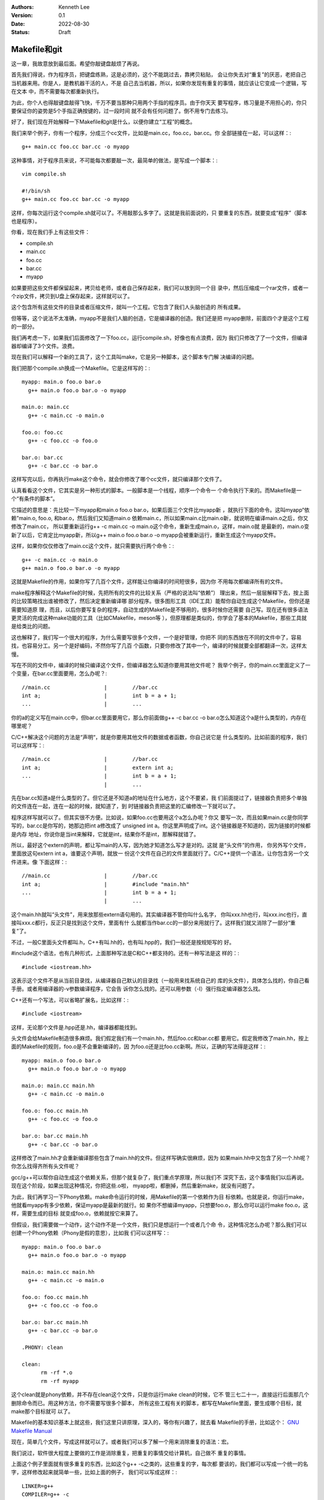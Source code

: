 .. Kenneth Lee 版权所有 2022

:Authors: Kenneth Lee
:Version: 0.1
:Date: 2022-08-30
:Status: Draft

Makefile和git
**************

这一章，我故意放到最后面。希望你敲键盘敲烦了再说。

首先我们得说，作为程序员，把键盘练熟，这是必须的，这个不能跳过去，靠拷贝粘贴，
会让你失去对“重复”的厌恶，老把自己当机器来用。你是人，是教机器干活的人，不是
自己去当机器，所以，如果你发现有重复的事情，就应该让它变成一个逻辑，写在文本
中，而不需要每次都重新执行。

为此，你个人也得敲键盘敲得飞快，千万不要当那种只用两个手指的程序员。由于你天天
要写程序，练习量是不用担心的，你只要保证你的姿势是5个手指正确按键的，过一段时间
就不会有任何问题了。倒不用专门去练习。

好了，我们现在开始解释一下Makefile和git是什么，以便你建立“工程”的概念。

我们来举个例子，你有一个程序，分成三个cc文件，比如是main.cc，foo.cc，bar.cc。你
全部链接在一起，可以这样：::

  g++ main.cc foo.cc bar.cc -o myapp

这种事情，对于程序员来说，不可能每次都要敲一次，最简单的做法，是写成一个脚本：::

  vim compile.sh

  #!/bin/sh
  g++ main.cc foo.cc bar.cc -o myapp

这样，你每次运行这个compile.sh就可以了。不用敲那么多字了。这就是我前面说的，只
要重复的东西，就要变成“程序”（脚本也是程序）。

你看，现在我们手上有这些文件：

* compile.sh
* main.cc
* foo.cc
* bar.cc
* myapp

如果要把这些文件都保留起来，拷贝给老师，或者自己保存起来，我们可以放到同一个目
录中，然后压缩成一个rar文件，或者一个zip文件，拷贝到U盘上保存起来，这样就可以了。

这个包含所有这些文件的目录或者压缩文件，就叫一个工程。它包含了我们人头脑创造的
所有成果。

但等等，这个说法不太准确，myapp不是我们人脑的创造，它是编译器的创造。我们还是把
myapp删除，前面四个才是这个工程的一部分。

我们再考虑一下，如果我们后面修改了一下foo.cc，运行compile.sh，好像也有点浪费，因为
我们只修改了了一个文件，但编译器却编译了3个文件。浪费。

现在我们可以解释一个新的工具了，这个工具叫make，它是另一种脚本，这个脚本专门解
决编译的问题。

我们把那个compile.sh换成一个Makefile。它是这样写的：::

  myapp: main.o foo.o bar.o
    g++ main.o foo.o bar.o -o myapp

  main.o: main.cc
    g++ -c main.cc -o main.o

  foo.o: foo.cc
    g++ -c foo.cc -o foo.o

  bar.o: bar.cc
    g++ -c bar.cc -o bar.o

这样写完以后，你再执行make这个命令，就会你修改了哪个cc文件，就只编译那个文件了。

认真看看这个文件，它其实是另一种形式的脚本。一般脚本是一个线程，顺序一个命令一
个命令执行下来的。而Makefile是一个“有条件的脚本”。

它描述的意思是：先比较一下myapp和main.o foo.o bar.o，如果后面三个文件比myapp新
，就执行下面的命令。这叫myapp“依赖”main.o, foo.o, 和bar.o，然后我们又知道main.o
依赖main.c，所以如果main.c比main.o新，就说明在编译main.o之后，你又修改了main.cc，
所以要重新运行g++ -c main.cc -o main.o这个命令，重新生成main.o，这样，main.o就
是最新的，main.o变新了以后，它肯定比myapp新，所以g++ main.o foo.o bar.o -o
myapp会被重新运行，重新生成这个myapp文件。

这样，如果你仅仅修改了main.cc这个文件，就只需要执行两个命令：::

  g++ -c main.cc -o main.o
  g++ main.o foo.o bar.o -o myapp

这就是Makefile的作用，如果你写了几百个文件，这样能让你编译的时间短很多，因为你
不用每次都编译所有的文件。

make程序解释这个Makefile的时候，先把所有的文件的比较关系（严格的说法叫“依赖”）
理出来，然后一层层解释下去，按上面的比较策略找出谁被修改了，然后决定重新编译哪
部分程序。很多图形工具（IDE工具）能帮你自动生成这个Makefile，但你还是需要知道原
理，而且，以后你要写复杂的程序，自动生成的Makefile是不够用的，很多时候你还需要
自己写。现在还有很多语法更灵活的完成这种make功能的工具（比如CMakefile，meson等
），但原理都是类似的，你学会了基本的Makefile，那些工具就是给类比的问题。

这也解释了，我们写一个很大的程序，为什么需要写很多个文件，一个是好管理，你把不
同的东西放在不同的文件中了，容易找，也容易分工。另一个是好编码，不然你写了几百
个函数，只要你修改了其中一个，编译的时候就要全部都翻译一次，这样太慢。

写在不同的文件中，编译的时候只编译这个文件，但编译器怎么知道你要用其他文件呢？
我举个例子，你的main.cc里面定义了一个变量，在bar.cc里面要用，怎么办呢？::

  //main.cc                 |        //bar.cc
  int a;                    |        int b = a + 1;
  ...                       |        ...

你的a的定义写在main.cc中，但bar.cc里面要用它，那么你前面做g++ -c bar.cc -o
bar.o怎么知道这个a是什么类型的，内存在哪里呢？

C/C++解决这个问题的方法是“声明“，就是你要用其他文件的数据或者函数，你自己说它是
什么类型的。比如前面的程序，我们可以这样写：::

  //main.cc                 |        //bar.cc
  int a;                    |        extern int a;
  ...                       |        int b = a + 1;
                            |        ...

先在bar.cc知道a是什么类型的了。但它还是不知道a的地址在什么地方，这个不要紧，我
们前面提过了，链接器负责把多个单独的文件连在一起，连在一起的时候，就知道了，到
时链接器负责把这里的汇编修改一下就可以了。

程序这样写就可以了。但其实很不方便。比如说，如果foo.cc也要用这个a怎么办呢？你又
要写一次，而且如果main.cc是你同学写的，bar.cc是你写的，她那边把int a修改成了
unsigned int a。你这里声明成了int。这个链接器是不知道的，因为链接的时候都是内存
地址，你说你是当int来解释，它就是int，结果你不是int，那解释就错了。

所以，最好这个extern的声明，都让写main的人写，因为她才知道怎么写才是对的。这就
是“头文件”的作用， 你另外写个文件，里面放这句extern int a，谁要这个声明，就放一
份这个文件在自己的文件里面就行了。C/C++提供一个语法，让你包含另一个文件进来。像
下面这样：::

  //main.cc                 |        //bar.cc
  int a;                    |        #include "main.hh"
  ...                       |        int b = a + 1;
                            |        ...

这个main.hh就叫“头文件”，用来放那些extern语句用的。其实编译器不管你叫什么名字，
你叫xxx.hh也行，叫xxx.inc也行，直接叫xxx.c都行，反正只是找到这个文件，里面有什
么就都当作bar.cc的一部分来用就行了。这样我们就又消除了一部分“重复”了。

不过，一般C里面头文件都叫.h，C++有叫.hh的，也有叫.hpp的，我们一般还是按规矩写的
好。

#include这个语法，也有几种形式，上面那种写法是C和C++都支持的。还有一种写法是这
样的：::

  #include <iostream.hh>

这表示这个文件不是从当前目录找，从编译器自己默认的目录找（一般用来找系统自己的
库的头文件），具体怎么找的，你自己看手册。或者用编译器的-v参数编译程序，它会告
诉你怎么找的。还可以用参数（-I）强行指定编译器怎么找。

C++还有一个写法，可以省略扩展名，比如这样：::

  #include <iostream>

这样，无论那个文件是.hpp还是.hh，编译器都能找到。

头文件会给Makefile制造很多麻烦。我们假定我们有一个main.hh，然后foo.cc和bar.cc都
要用它。假定我修改了main.hh，按上面的Makefile的规则，foo.o是不会重新编译的，因
为foo.o还是比foo.cc新啊。所以，正确的写法得是这样：::

  myapp: main.o foo.o bar.o
    g++ main.o foo.o bar.o -o myapp

  main.o: main.cc main.hh
    g++ -c main.cc -o main.o

  foo.o: foo.cc main.hh
    g++ -c foo.cc -o foo.o

  bar.o: bar.cc main.hh
    g++ -c bar.cc -o bar.o

这样修改了main.hh才会重新编译那些包含了main.hh的文件。但这样写确实很麻烦，因为
如果main.hh中又包含了另一个.hh呢？你怎么找得齐所有头文件呢？

gcc/g++可以帮你自动生成这个依赖关系，但那个就复杂了，我们重点学原理，所以我们不
深究下去，这个事情我们以后再说。现在这个阶段，如果出现这种情况，你把这些.o啦，
myapp啦，都删掉，然后重新make，就没有问题了。

为此，我们再学习一下Phony依赖。make命令运行的时候，用Makefile的第一个依赖作为目
标依赖。也就是说，你运行make，他就看myapp有多少依赖，保证myapp是最新的就行。如
果你不想编译myapp，只想要foo.o，那么你可以运行make foo.o，这样，需要生成的目标
就变成foo.o，依赖就按它来算了。

但假设，我们需要做一个动作，这个动作不是一个文件，我们只是想运行一个或者几个命
令，这种情况怎么办呢？那么我们可以创建一个Phony依赖（Phony是假的意思），比如我
们可以这样写：::

  myapp: main.o foo.o bar.o
    g++ main.o foo.o bar.o -o myapp

  main.o: main.cc main.hh
    g++ -c main.cc -o main.o

  foo.o: foo.cc main.hh
    g++ -c foo.cc -o foo.o

  bar.o: bar.cc main.hh
    g++ -c bar.cc -o bar.o

  .PHONY: clean

  clean:
        rm -rf *.o
        rm -rf myapp

这个clean就是phony依赖，并不存在clean这个文件，只是你运行make clean的时候，它不
管三七二十一，直接运行后面那几个删除命令而已。用这种方法，你不需要写很多个脚本，
所有这些工程有关的脚本，都写在Makefile里面，要生成哪个目标，就make那个目标就可
以了。

Makefile的基本知识基本上就这些，我们这里只讲原理，深入的，等你有兴趣了，就去看
Makefile的手册，比如这个：
`GNU Makefile Manual <https://www.gnu.org/software/make/manual/html_node/index.html>`_

现在，简单几个文件，写成这样就可以了。或者我们可以多了解一个用来消除重复的语法：宏。

我们说过，软件很大程度上要做的工作是消除重复，把重复的事情交给计算机，自己做不
重复的事情。

上面这个例子里面就有很多重复的东西，比如这个g++ -c之类的，这些重复的字，每次都
要该的，我们都可以写成一个统一的名字，这样修改起来就简单一些，比如上面的例子，
我们可以写成这样：::

  LINKER=g++
  COMPILER=g++ -c
  ALL_O_FILES=main.o foo.o bar.o
  APP=myapp

  $(APP): $(ALL_O_FILES)
    $(LINKER) $(ALL_O_FILES) -o $(APP)

  main.o: main.cc main.hh
    $(COMPILER) main.cc -o main.o

  foo.o: foo.cc main.hh
    $(COMPILER) foo.cc -o foo.o

  bar.o: bar.cc main.hh
    $(COMPILER) -c bar.cc -o bar.o

  .PHONY: clean

  clean:
        rm -rf $(ALL_O_FILES)
        rm -rf $(APP)

这个Makefile就容易修改多了，如果你要把你的程序从myapp修改成selina_s_best_work，
你修改一下APP的定义就可以了。这种用一个名字替换另一个名字的方法就叫“宏”，经过
这段时间的学习，你应该也注意到了，C/C++也支持“宏”。这种替换，主要有两个作用：

1. 像前面说的，消除重复
2. 它相当于做了一个注释，比如g++ -c你不容易记住这个参数是什么意思吧（特别是以后
   有很多参数的时候）？但如果它被定义成了COMPILER这个名字，你就很容易知道它什么
   意思了。

实际上，Makefile有很多默认的宏，比如，每个依赖的目标和依赖对象都可以用宏表示，
比如对于main.o: main.cc main.hh这个依赖：

1. $@表示目标，@就是一个目标的形状，表示这里的main.o
2. $<表示第一个输入，<是一个输入的形状，表示这里的main.cc
3. $^表示全部输入，^是一个全部的形状，表示这里的main.cc main.hh

这样，前面的Makefile就可以写得更简单，比如这样：::

  LINKER=g++
  COMPILER=g++ -c
  ALL_O_FILES=main.o foo.o bar.o
  APP=myapp

  $(APP): $(ALL_O_FILES)
    $(LINKER) $(ALL_O_FILES) -o $(APP)

  main.o: main.cc main.hh
    $(COMPILER) $< -o $@

  foo.o: foo.cc main.hh
    $(COMPILER) $< -o $@

  bar.o: bar.cc main.hh
    $(COMPILER) $< -o $@

  .PHONY: clean

  clean:
        rm -rf $(ALL_O_FILES)
        rm -rf $(APP)

这个其实还是有重复，make有其他语法让你消除它们的，我这里只是说原理，就到此为止
吧。编程基本上我们都是先学基本原来，然后看实际的代码，看到一个新的语法糖，就去
了解它背后的原理，慢慢慢慢经验多了，我们就“学会”这门语言了。这和我们学英语，学
法语的原理是一样的。

最后我们学习关于“工程”的最后一个辅助工具，git。

git是一种管理一组文件的修改的工具。前面我们已经有了一组文件：

1. main.cc
2. main.hh
3. foo.cc
4. bar.cc
5. Makefile
6. 其他脚本

反正你写的任何创造，它们都是文本文件，里面都包含了你的创造，你的智慧。你会担心
丢了，会担心改错了。

所以你要备份，比如你花了一天，写了一个计算3次多项式的函数，里面还有几个子函数，
写在几个文件中。第二天，你打算把它修改一下，变成支持n次多项式的函数，你想好一个
算法，然后你就开始改改这个文件，改改那个文件，改了一整天，发现改错了，但当初那
个计算3次多项式的程序也不能用了。现在你手上什么都没有，这是不是很痛苦的一件事？

程序员没日没夜工作，就是为了得到一堆文本文件，这些文本文件不但需要写，还需要经
过很长时间的“调试”，这里改几句，那里改几句，得到一个没有错误的组合。一旦改错了，
就什么都归零了。这完全无法接受。

所以，过去很多程序员在修改一个调试好，可以正常工作的程序前，都会全部文件都拷贝
到另一个地方，如果今天修改错了，那至少还可以把今天的工作放弃掉，留着昨天的结果。

这种一个能工作的代码文件的组合，称为一个“版本”，把它拷贝一份，就叫拷贝一个“版本”
出来。但这种原始的方法很低效，因为你每天写程序，写上一个月，你的磁盘上就有30个
版本了，到时你都不记得哪个版本能用，每个版本都是干什么的。

这样，你又需要写一个文本文件，用来说明，你这是什么版本，版本的用途。为此，就有
人写了专门的工作来管理这些版本。这种工具就叫“版本管理工具”。

git就是其中一个最出色的版本管理工具，它是Linus专门给Linux Kernel写的版本管理工
具，但现在它几乎成了所有开源的，不开源的软件的首选版本管理工具了。甚至你可以认
为它直接改变了人们管理版本的方式，成为软件开发管理版本的一种“事实上的标准”。

git的用法很简单，比如你有一个目录，你需要用git来管理这个目录里面的文件的版本，
你只需要到这个目录里面运行：::

  git init

它就会在里面创建一些文件用来放你目录中的文件的版本的信息。这些文件也不会影响你，
因为它们全部都在.git目录下面，如果你不需要git帮你管理了，你删掉这个目录，所有这
些信息就都没有了。

之后如果你增加了，修改了文件，你只需要这样：::

  git add xxxx.cc xxxx.hh
  git commit

这样就可以了，其中add表示告诉git，你增加或者修改了xxxx.cc，xxxx.hh，commit表示
告诉git现在增加的这些，就是我新的版本了，你给我创建一个新的版本。

git会让你输入这个版本的说明，这样以后你就可以查你每个修改具体修改了什么，以及具
体是怎么修改过来的。

比如，下面是我在Linux Kernel下运行：::

  git log

的结果：::

  commit 39c3c396f8131f3db454c80e0fcfcdc54ed9ec01 (HEAD -> mainline_master, mainline/master)
  Merge: 5de64d44968e 1f7ea54727ca
  Author: Linus Torvalds <torvalds@linux-foundation.org>
  Date:   Tue Jul 26 19:38:46 2022 -0700
  
      Merge tag 'mm-hotfixes-stable-2022-07-26' of git://git.kernel.org/pub/scm/linux/kernel/git/akpm/mm
  
      Pull misc fixes from Andrew Morton:
       "Thirteen hotfixes.
  
        Eight are cc:stable and the remainder are for post-5.18 issues or are
        too minor to warrant backporting"
        ...
  
  commit 1f7ea54727caaa6701a15af0cbeddfdb015b2869
  Author: Gao Xiang <xiang@kernel.org>
  Date:   Tue Jul 19 23:42:46 2022 +0800
  
      mailmap: update Gao Xiang's email addresses
  
      I've been in Alibaba Cloud for more than one year, mainly to address
      cloud-native challenges (such as high-performance container images) for
      open source communities.

  ...

这里的每个commit，就是一个版本（git里面叫revision），用一个随机生成的代码表示，
里面说了谁是修改的人，什么时候修改了，为什么要修改。

这样我们就可以记住所有的修改，也可以用那个commit的代码查这个commit具体修改了什
么，比如我们有一个commit叫commit cdb281e63874086a650552d36c504ea717a0e0cb，我们
可以用show命令：::

  git show cdb281e6387408

（注：commit代码不需要写全的，只要能写到和其他commit代码不一样就行）
去显示它的内容：::

  commit cdb281e63874086a650552d36c504ea717a0e0cb
  Author: Qi Zheng <zhengqi.arch@bytedance.com>
  Date:   Tue Jul 26 14:24:36 2022 +0800
  
      mm: fix NULL pointer dereference in wp_page_reuse()
  
      The vmf->page can be NULL when the wp_page_reuse() is invoked by
      wp_pfn_shared(), it will cause the following panic:
  
      ...
  
      Fixes: 6c287605fd56 ("mm: remember exclusively mapped anonymous pages with PG_anon_exclusive")
      Signed-off-by: Qi Zheng <zhengqi.arch@bytedance.com>
      Reviewed-by: David Hildenbrand <david@redhat.com>
      Signed-off-by: Linus Torvalds <torvalds@linux-foundation.org>
  
  diff --git a/mm/memory.c b/mm/memory.c
  index 4cf7d4b6c950..9174918ce3f7 100644
  --- a/mm/memory.c
  +++ b/mm/memory.c
  @@ -3043,7 +3043,7 @@ static inline void wp_page_reuse(struct vm_fault *vmf)
          pte_t entry;
  
          VM_BUG_ON(!(vmf->flags & FAULT_FLAG_WRITE));
  -       VM_BUG_ON(PageAnon(page) && !PageAnonExclusive(page));
  +       VM_BUG_ON(page && PageAnon(page) && !PageAnonExclusive(page));
  
          /*
           * Clear the pages cpupid information as the existing
  (

这个commit你看见了，它说明了作者，日期这些基本信息，还有作者给你说明的为什么要
进行的修改，你还可以看到它具体修改了哪个（些）文件（这里的mm/memory.c），还有就
是具体修改了哪一行（这里的-号表示删掉的，+号表示增加的），这样你就很容易知道当
时那个修改具体是用来解决什么问题的了。

这种方法特别适合用来多人协助，比如你和其他3个同学一起合作写程序，你负责几个函数，
她们负责另外几个函数。你们可以创建一个一起用的工程，把这个工程放到一台服务器上，
大家修改完了，就写到那个服务器上，这样你们互相修改，就有各自的commit，如果有一
个人修改错了，大家可以把她的commit删除，这样也不影响其他人的工作。这样合作起来
就会很方便。

git把另一个git目录叫remote，比如你原来的git目录叫myapp，你同学的目录叫herapp，
你可以用remote命令把她的目录的位置告诉你的目录，比如这样：::

  git remote add hereapp_s_remote /path/to/herapp  #让你的目录认识她的目录
  git pull                        #把她的修改拉进来
  git push                        #把你的修改推给她

当然，她的目录一般不在你的机器上，这是你就可以用一个公共的服务器来完成这样的工
作。所以，要学习这种合作开发，你可以先从gitee.com申请一个免费的帐号，然后创建一
个工程，创建了以后，网站会告诉你用什么add命令去让你认识它，比如我这里这个文档，
就用了gitee的目录，我要认识它，我的写法是这样的：::

  git remote add origin git@github.com:Kenneth-Lee/MySummary.git   # 把gitee的工程叫做origin，这是个默认的名字
  git push                                                         # 把我的目录push给gitee
  git pull                                                         # 把gitee的内容拉到我的目录来

这样，你们所有同学都对着这个服务器进行推拉，内容就可以互相拷贝了。而且，这样也
自动完成了备份，不会你机器坏了，代码就丢了。当然，放在网上的信息是不安全的，你
学习的代码这样放可以，不要把密码，个人隐私这些东西放上去。

好了，我的整个教程就写到这个程度了。剩下的东西就等你自己看教程和提问题了。很多
学校上机学习可能用IDE（图形界面），但其实背后都是对上面这些工具的调用，你搞懂这
些工具，学习那些东西就是个眼见功夫，那些就自我发挥就可以了。

附录1：一个在gitee上合作开发的例子
==================================

我假定你已经在gitee上申请了一个帐号，我假定叫aaa吧，我的帐号是Kenneth-Lee-2012。
现在假定我们合作开发，我在我的机器上创建一个目录，叫cpp_study，我先用这些命令创
建我自己的git仓库：::

  mkdir cpp_study
  cd cpp_struct
  vim README   # 写一个项目说明，一般都有这个习惯，反正你需要在里面放什么文件就一个个创建吧
  ...
  git init     # 创建一个git仓库
  git add .    # 把当前目录下所有文件都纳入管理
  git commit -s -m "init" # 提交修改
  git status   # 这可以看到你的库的状态

好了，现在我的机器上有了一个仓库，我希望共享给你。所以我打算在gitee上创建一个和
你共享的仓库。

我打开gitee.com网站，在右上角找到一个加号，选择“新建仓库”就可以创建一个新的仓库
了。创建以后，它会出来一组帮助，告诉你怎么把代码推上去的。（你可以自己试着创建
几个，创建完不需要就删除就可以了）

我这里直接把过程放在这里。继续在你的Windows Ubuntu Shell里面运行这些命令：::

  git config --global user.name "Kenneth-Lee-2012" # 这是用户名，随便起名字，能分出你自己就行
  git config --global user.email "kenneth-lee-2012@foxmail.com" #这是email地址，也是随便的，但最好有一个真的

  # 前面两个命令其实是配置git的参数，就是修改你Home目录的.gitconfig文件，如果你配置过了，以后都不需要了。
  # 这两个配置的作用是你修改了代码，告诉别人这是谁修改的而已

  git remote add origin git@gitee.com:Kenneth-Lee-2012/cpp_study.git
  # 上面这个命令把gitee的目录作为我机器上一个远程仓库，叫origin（这是git的默认远程仓库）

  git push -u origin "master"
  # 上面这个命令把master分支(什么是分支我们后面说，反正我们现在修改都是master分支）推送到origin的master上

好了，现在我的文件推到gitee上了。轮到你了，你先找一个地方准备放这个目录的，然后
你就可以这样下载这个目录了：::

  git clone git@gitee.com:Kenneth-Lee-2012/cpp_study.git

（这个过程需要你的gitee用户名和密码）

这样，你的机器上也有一个cpp_study的仓库了。现在你可以增加你的文件，或者修改我原
来有的文件。修改完以后，你可以用下面命令推到服务器上：::

  git add .
  git commit -s -m "我的XXXX修改"
  git push

如果我需要拿到你的修改，我可以执行：::

  git pull

我就能拿到你的修改了。反过来，如果我修改了东西，你也可以通过git pull取下来。

好了，现在我们讨论一下什么叫版本和分支。

我们有三个版本的仓库：你的，我的，gitee上的。一开始我修改完了，我的版本叫v1，我
push到gitee上，gitee的版本也是v1，你clone一份，你也是v1，现在，我修改了一下，v1
变成v2，我push上去，gitee也是v2，然后你也修改了一下，你的版本和我不一样，你那个
我叫它v3，你也push，服务器就不知道怎么处理了，因为服务器上是v1->v2，你要push一
个v1->v3上来，它是留着我那个呢？还是你那个呢？

这种情况push会失败，这时我们有三种解决方法：

1. git push -f，强行覆盖我的修改，这样，服务器上就是v1->v3，我的东西没有了。我
   们最好不要这样玩，因为一不小心你就把我辛辛苦苦写了几天的程序都删掉了。
2. git pull --rebase，把服务器的内容拉下来，尝试和你的修改合并在一起，让你再
   修改一下，变成这样：v1->v2->v3.1。之后再push就可以了。
3. 让服务器同时记录v1->v2和v1->v3两个不同的修改序列。这两个不同的修改序列就叫不同的
   分支。我们刚才不是说了吗？我们一起工作的那个分支叫master，你可以用如下命令给你的
   修改创建一个新的分支，比如叫my_branch：::

      git checkout -b my_branch
      git push origin my_branch

   但这样我们的工作就各顾各，不会再合并在一起了（当然，这之后我们还是可以用其他
   命令合并起来的，这个我们用到的时候再学习）

上面所有操作gitee的命令，每次都有输入密码，如果你不想输入密码，可以考虑使用ssh key。

ssh还记得吗？就是那个Secure Shell，一个加密的通讯方法。它使用的是非对称加密，用
一对加密密码，公钥和私钥。公钥放外面去，私钥放自己计算机上。这样通讯的时候就可以
不用被人偷信息了。gitee支持ssh的通讯方式，用这种方式，你就不需要每次都输入密码了。
每次输入密码也不安全。

为了用ssh，我们先创建一对钥匙：::

  ssh-keygen

这个命令会随机产生一堆钥匙，它需要真随机数，所以，如果它停住不动，赶紧动动鼠标，
好产生一些真随机数。产生的key在你的Home目录的.ssh下，私钥叫id_rsa，这个文件打死
也不能泄漏到网上，它是你保密的基础。另一个文件叫id_rsa.pub，这是公钥，可以放到
对方那边给对方用的。

在gitee.com上，点击自己的头像图标，找到“设置菜单”，在左边的侧栏上找到“安全设置
-SSH公钥”，点进入，把你的id_rsa.pub（它就是个文本文件）的内容原封不动全部拷贝到
里面去，保存。这样，你的机器和gitee网站之间就建立一对密钥的通讯了，之后你再运行
git的push/pull命令，就不会再找你要密码了。

公钥和密钥，最好找自己的U盘备份一下。
